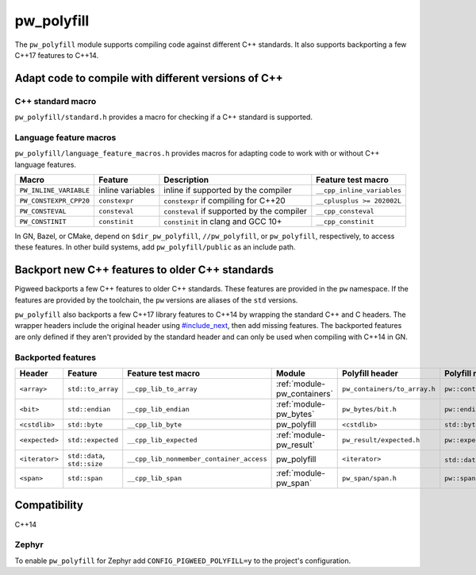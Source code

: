 .. _module-pw_polyfill:

===========
pw_polyfill
===========
The ``pw_polyfill`` module supports compiling code against different C++
standards. It also supports backporting a few C++17 features to C++14.

----------------------------------------------------
Adapt code to compile with different versions of C++
----------------------------------------------------

C++ standard macro
==================
``pw_polyfill/standard.h`` provides a macro for checking if a C++ standard is
supported.

.. c:macro:: PW_CXX_STANDARD_IS_SUPPORTED(standard)

   Evaluates true if the provided C++ standard (98, 11, 14, 17, 20) is supported
   by the compiler. This is a simpler, cleaner alternative to checking the value
   of the ``__cplusplus`` macro.

Language feature macros
=======================
``pw_polyfill/language_feature_macros.h`` provides macros for adapting code to
work with or without C++ language features.

.. list-table::
  :header-rows: 1

  * - Macro
    - Feature
    - Description
    - Feature test macro
  * - ``PW_INLINE_VARIABLE``
    - inline variables
    - inline if supported by the compiler
    - ``__cpp_inline_variables``
  * - ``PW_CONSTEXPR_CPP20``
    - ``constexpr``
    - ``constexpr`` if compiling for C++20
    - ``__cplusplus >= 202002L``
  * - ``PW_CONSTEVAL``
    - ``consteval``
    - ``consteval`` if supported by the compiler
    - ``__cpp_consteval``
  * - ``PW_CONSTINIT``
    - ``constinit``
    - ``constinit`` in clang and GCC 10+
    - ``__cpp_constinit``

In GN, Bazel, or CMake, depend on ``$dir_pw_polyfill``, ``//pw_polyfill``,
or ``pw_polyfill``, respectively, to access these features. In other build
systems, add ``pw_polyfill/public`` as an include path.

------------------------------------------------
Backport new C++ features to older C++ standards
------------------------------------------------
Pigweed backports a few C++ features to older C++ standards. These features
are provided in the ``pw`` namespace. If the features are provided by the
toolchain, the ``pw`` versions are aliases of the ``std`` versions.

``pw_polyfill`` also backports a few C++17 library features to C++14 by wrapping
the standard C++ and C headers. The wrapper headers include the original header
using `#include_next
<https://gcc.gnu.org/onlinedocs/cpp/Wrapper-Headers.html>`_, then add missing
features. The backported features are only defined if they aren't provided by
the standard header and can only be used when compiling with C++14 in GN.

Backported features
===================
.. list-table::
  :header-rows: 1

  * - Header
    - Feature
    - Feature test macro
    - Module
    - Polyfill header
    - Polyfill name
  * - ``<array>``
    - ``std::to_array``
    - ``__cpp_lib_to_array``
    - :ref:`module-pw_containers`
    - ``pw_containers/to_array.h``
    - ``pw::containers::to_array``
  * - ``<bit>``
    - ``std::endian``
    - ``__cpp_lib_endian``
    - :ref:`module-pw_bytes`
    - ``pw_bytes/bit.h``
    - ``pw::endian``
  * - ``<cstdlib>``
    - ``std::byte``
    - ``__cpp_lib_byte``
    - pw_polyfill
    - ``<cstdlib>``
    - ``std::byte``
  * - ``<expected>``
    - ``std::expected``
    - ``__cpp_lib_expected``
    - :ref:`module-pw_result`
    - ``pw_result/expected.h``
    - ``pw::expected``
  * - ``<iterator>``
    - ``std::data``, ``std::size``
    - ``__cpp_lib_nonmember_container_access``
    - pw_polyfill
    - ``<iterator>``
    - ``std::data``, ``std::size``
  * - ``<span>``
    - ``std::span``
    - ``__cpp_lib_span``
    - :ref:`module-pw_span`
    - ``pw_span/span.h``
    - ``pw::span``

-------------
Compatibility
-------------
C++14

Zephyr
======
To enable ``pw_polyfill`` for Zephyr add ``CONFIG_PIGWEED_POLYFILL=y`` to the
project's configuration.
